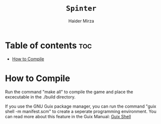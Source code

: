 #+TITLE: =Spinter=
#+AUTHOR: Haider Mirza
* Table of contents :toc:
- [[#how-to-compile][How to Compile]]

* How to Compile
  Run the command "make all" to compile the game and place the excecutable in the ./build directory.
  
  If you use the GNU Guix package manager, you can run the command "guix shell -m manifest.scm" to create a seperate programming environment.
  You can read more about this feature in the Guix Manual: [[https://guix.gnu.org/en/manual/devel/en/guix.html#Invoking-guix-shell][Guix Shell]] 
  
